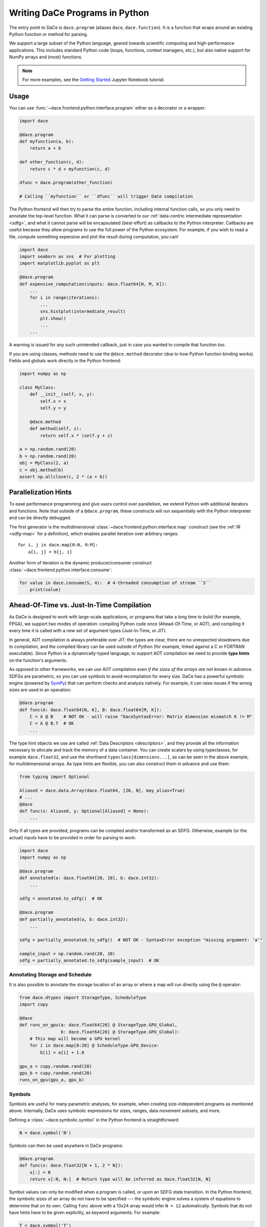 Writing DaCe Programs in Python
===============================

The entry point to DaCe is ``dace.program`` (aliases ``dace``, ``dace.function``). It is a function that wraps around
an existing Python function or method for parsing.

We support a large subset of the Python language, geared towards scientific computing and high-performance applications.
This includes standard Python code (loops, functions, context managers, etc.), but also native support for NumPy arrays
and (most) functions. 

.. note::
    For more examples, see the `Getting Started <https://nbviewer.org/github/spcl/dace/blob/master/tutorials/getting_started.ipynb>`_
    Jupyter Notebook tutorial.

Usage
-----

You can use :func:`~dace.frontend.python.interface.program` either as a decorator or a wrapper:

.. code-block:: python

    import dace

    @dace.program
    def myfunction(a, b):
        return a + b

    def other_function(c, d):
        return c * d + myfunction(c, d)

    dfunc = dace.program(other_function)

    # Calling ``myfunction`` or ``dfunc`` will trigger DaCe compilation


The Python frontend will then try to parse the entire function, including internal function calls, so you only need to
annotate the top-level function. What it can parse is converted to our :ref:`data-centric intermediate representation <sdfg>`, 
and what it cannot parse will be encapsulated (best-effort) as callbacks to the Python interpreter. Callbacks are useful
because they allow programs to use the full power of the Python ecosystem. For example, if you wish to read a file, 
compute something expensive and plot the result during computation, you can!

.. code-block:: python

    import dace
    import seaborn as sns  # For plotting
    import matplotlib.pyplot as plt

    @dace.program
    def expensive_computation(inputs: dace.float64[N, M, K]):
        ...
        for i in range(iterations):
            ...
            sns.histplot(intermediate_result)
            plt.show()
            ...
        ...


A warning is issued for any such unintended callback, just in case you wanted to compile that function too.

If you are using classes, methods need to use the ``@dace.method`` decorator (due to how Python function binding works).
Fields and globals work directly in the Python frontend:

.. code-block:: python

    import numpy as np

    class MyClass:
        def __init__(self, x, y):
            self.x = x
            self.y = y

        @dace.method
        def method(self, z):
            return self.x * (self.y + z)

    a = np.random.rand(20)
    b = np.random.rand(20)
    obj = MyClass(2, a)
    c = obj.method(b)
    assert np.allclose(c, 2 * (a + b))

Parallelization Hints
---------------------

To ease performance programming and give users control over parallelism, we extend Python with additional iterators and
functions. Note that outside of a ``@dace.program``, these constructs will run sequentially with the Python interpreter
and can be directly debugged.

The first generator is the multidimensional :class:`~dace.frontend.python.interface.map` construct (see the 
:ref:`IR <sdfg-map>` for a definition), which enables parallel iteration over arbitrary ranges::

    for i, j in dace.map[0:N, 0:M]:
        a[i, j] = b[j, i]


Another form of iteration is the dynamic producer/consumer construct :class:`~dace.frontend.python.interface.consume`:

.. code-block:: python

    for value in dace.consume(S, 4):  # 4-threaded consumption of stream ``S``
        print(value)


.. _jit_aot:

Ahead-Of-Time vs. Just-In-Time Compilation
------------------------------------------

As DaCe is designed to work with large-scale applications, or programs that take a long time to build (for example, FPGA),
we support two modes of operation: compiling Python code once (Ahead-Of-Time, or AOT), and compiling it every time it is
called with a new set of argument types (Just-In-Time, or JIT).

In general, AOT compilation is always preferable over JIT: the types are clear, there are no unexpected slowdowns due
to compilation, and the compiled library can be used outside of Python (for example, linked against a C or FORTRAN executable).
Since Python is a dynamically-typed language, to support AOT compilation we need to provide **type hints** on the function's
arguments.

As opposed to other frameworks, we can use AOT compilation *even if the sizes of the arrays are not known in advance*.
SDFGs are parametric, so you can use symbols to avoid recompilation for every size. DaCe has a powerful symbolic
engine (powered by `SymPy <https://www.sympy.org>`_) that can perform checks and analysis natively. For example,
it can raise issues if the wrong sizes are used in an operation:

.. code-block:: python
    
    @dace.program
    def func(A: dace.float64[N, K], B: dace.float64[M, K]):
        C = A @ B    # NOT OK - will raise "DaceSyntaxError: Matrix dimension mismatch K != M"
        C = A @ B.T  # OK
        ...


The type hint objects we use are called :ref:`Data Descriptors <descriptors>`, and they provide all the information
necessary to allocate and track the memory of a data container. You can create scalars by using typeclasses, for example
``dace.float32``, and use the shorthand ``typeclass[dimensions...]``, as
can be seen in the above example, for multidimensional arrays. As type hints are flexible, you can also construct them
in advance and use them:

.. code-block:: python

    from typing import Optional

    Aliased = dace.data.Array(dace.float64, [20, N], may_alias=True)
    # ...
    @dace
    def func(x: Aliased, y: Optional[Aliased] = None):
        ...


Only if all types are provided, programs can be compiled and/or transformed as an SDFG. Otherwise, example (or the actual)
inputs have to be provided in order for parsing to work:

.. code-block:: python

    import dace
    import numpy as np

    @dace.program
    def annotated(a: dace.float64[20, 10], b: dace.int32):
        ...

    sdfg = annotated.to_sdfg()  # OK

    @dace.program
    def partially_annotated(a, b: dace.int32):
        ...

    sdfg = partially_annotated.to_sdfg()  # NOT OK - SyntaxError exception "missing argument: 'a'"

    sample_input = np.random.rand(20, 10)
    sdfg = partially_annotated.to_sdfg(sample_input)  # OK

Annotating Storage and Schedule
~~~~~~~~~~~~~~~~~~~~~~~~~~~~~~~

It is also possible to annotate the storage location of an array or where a map will run directly using the ``@`` operator:

.. code-block:: python

    from dace.dtypes import StorageType, ScheduleType
    import cupy

    @dace
    def runs_on_gpu(a: dace.float64[20] @ StorageType.GPU_Global, 
                    b: dace.float64[20] @ StorageType.GPU_Global):
        # This map will become a GPU kernel
        for i in dace.map[0:20] @ ScheduleType.GPU_Device:
            b[i] = a[i] + 1.0

    gpu_a = cupy.random.rand(20)
    gpu_b = cupy.random.rand(20)
    runs_on_gpu(gpu_a, gpu_b)


Symbols
~~~~~~~

Symbols are useful for many parametric analyses, for example, when creating size-independent programs as mentioned above.
Internally, DaCe uses symbolic expressions for sizes, ranges, data movement subsets, and more.

Defining a :class:`~dace.symbolic.symbol` in the Python frontend is straightforward:

.. code-block:: python

    N = dace.symbol('N')


Symbols can then be used anywhere in DaCe programs:

.. code-block:: python

    @dace.program
    def func(x: dace.float32[N + 1, 2 * N]):
        x[:] = N
        return x[:N, N:]  # Return type will be inferred as dace.float32[N, N]


Symbol values can only be modified when a program is called, or upon an SDFG state transition. In the Python frontend,
the symbolic sizes of an array do not have to be specified --- the symbolic engine solves a system of equations to determine
that on its own. Calling ``func`` above with a 13x24 array would infer ``N = 12`` automatically. Symbols that do not
have hints have to be given explicitly, as keyword arguments. For example:

.. code-block:: python

    T = dace.symbol('T')

    @dace.program
    def func2(x: dace.float64[20]):
        for i in range(T):
            x += i

    # Even though T is not an explicit parameter, it is implicitly required by DaCe
    func2(x, T=2)


Typeclasses
~~~~~~~~~~~

.. _typeclasses:

The typeclasses that can be used as element types for data containers are versatile, and can be used for performance
and compatibility with other codes:

    * Base types such as :pycode:`dace.uint8` (see :class:`~dace.dtypes.Typeclasses` for a full list)
    * Native :class:`~dace.dtypes.vector` types (vectors of vectors also supported)

        * Example: :pycode:`dace.vector(dtype, vector_length)`
    
    * Compound :class:`~dace.dtypes.struct` types

        * Example: :pycode:`dace.struct(x=dace.float64, y=dace.float64, mass=dace.float16)`
    
    * Callbacks to native code via :class:`~dace.dtypes.callback`
    
        * Example: :pycode:`dace.callback(return_type, *arg_types)`
    
    * Interoperability with libraries via the :class:`~dace.dtypes.pointer` and :class:`~dace.dtypes.opaque` types

        * Example: :pycode:`dace.pointer(dace.opaque('MPI_Request'))`


Closure (arguments, fields, and globals)
~~~~~~~~~~~~~~~~~~~~~~~~~~~~~~~~~~~~~~~~

Python functions can also use variables defined out of their scope. Those (among other things) define the *closure* of the function.
DaCe natively supports closures, and works differently depending on the type of external variable used. Once the function
is compiled, **scalars and constants are assumed to be compile-time constants**, whereas arrays are given to the function 
as implicit arguments. This emulates the natural behavior of Python functions and their interaction with globals (which 
is read-only unless the ``global`` or ``nonlocal`` keywords are used).

The following example demonstrates how it all works together:

.. code-block:: python

    import dace
    import numpy as np

    a = np.zeros((20,))
    b = 5

    @dace.program
    def closures():
        a += b

    closures()  # Neither ``a`` nor ``b`` are given as arguments
    print(a)    # Prints [5., 5., ..., 5.]
    b = 10
    closures()
    print(a)    # Prints [15., 15., ..., 15.]


    # Check SDFG for data containers
    sdfg = closures.to_sdfg()
    print(sdfg.arrays)  # Prints {'__g_a': Array (dtype=double, shape=(20,))}

    a[:] = 1
    b = 100
    sdfg(__g_a=a)
    print(a)
    # Prints [11., 11., ..., 11.], because ``a`` is an array and 
    # ``b`` is treated as a compile-time constant


Compile-Time Arguments
~~~~~~~~~~~~~~~~~~~~~~

Certain arguments can be specified as compile-time constants using the ``dace.compiletime`` type annotation.
This is useful for two reasons:

    * Inlining a constant value into a function for compiler optimization
    * Telling the DaCe framework to not try to create a data container for an input argument, but to treat it
      as part of the closure of the function

In Just-In-Time (JIT) compilation, compile-time argument annotation does not matter, as all types and values are resolved
during compilation. However, in AOT mode it is necessary.

An example use of :class:`~dace.dtypes.compiletime` for the second aforementioned reason is carrying over a state object,
a pattern that is common in scientific computing applications:

.. code-block:: python

    class PhysicsState:
        """ A class that keeps many fields relating to some system state. """
        dt: float
        positions: dace.float64[N]
        # ...

    @dace.program
    def simulate(state: dace.compiletime):
        # State can be passed along to nested functions
        substep(state, other_arguments, ...)

        # Its fields are used as data containers
        state.positions += forces(state.dt)
        

A commonly recurring example of compile-time arguments is in object-oriented programming. ``self`` in DaCe methods is
always considered a compile-time argument, which allows the fields of the object to be given and used as part of the
closure.

.. _explicit-dataflow-mode:

Explicit Dataflow Mode
----------------------

.. warning::
    This mode provides a low-level syntax for fine-grained control of the generated SDFG, use sparingly as it can 
    disrupt optimizations (e.g., if the tasklets are too large).


The DaCe Python frontend allows users to write SDFG tasklets and memlets directly in Python code.
For more example uses, see the `Explicit Dataflow <https://nbviewer.org/github/spcl/dace/blob/master/tutorials/explicit.ipynb>`_
tutorial.

Memlets
~~~~~~~

:ref:`sdfg-memlet` are a unit of data movement. We can explicitly define them in Python code using a shift operator 
between a local variable (left-hand side) and an array, or between two arbitrary arrays. The full syntax is as follows
(gray elements are optional):

.. figure:: images/explicit-memlet.png
    :width: 500
    :align: center
    :alt: Syntax of a memlet definition in explicit dataflow mode.

Tasklets
~~~~~~~~

To create a :ref:`Tasklet <sdfg-lang>`, use the :class:`~dace.frontend.python.interface.tasklet` Python context manager::

    with dace.tasklet:
        # Input memlets
        a << A(1)[i, :]  # A is accessed once, but at an arbitrary column

        # Tasklet contents
        b = a[j]

        # Output memlets
        b >> B[i]


Tasklets can contain arbitrary (albeit limited) Python code, and must not access any memory outside the set of memlets
given to it.

The order of memlets in a tasklet does not matter, and they can be placed before or after the contents.
Tasklets accept an argument specifying their language, which means you can specify, e.g., C++ code directly, as follows::

    with dace.tasklet(dace.Language.CPP):
        inp_arr << A          # Will create a pointer
        inp_scal << B[i, j]   # Will create a scalar
        out >> C[i, :]        # Will create an offsetted pointer
        # Tasklet contents are written as a string
        """
        // Symbols can be used normally within the tasklet
        out[j] = *((float *)inp_arr) * inp_scal;
        """


Example
~~~~~~~

The below example combines the two above features to write the classical matrix multiplication, using a map, a tasklet,
and a write-conflicted memlet:

.. code-block:: python

    @dace.program
    def matmul_wcr(A: dace.float32[M, K], B: dace.float32[K, N], C: dace.float32[M, N]):
        # Iterate in a single map over all ranges
        for i, j, k in dace.map[0:M, 0:N, 0:K]:
            # Define a (Python) tasklet
            with dace.tasklet:
                a << A[i, k]
                b << B[k, j]

                c = a * b  # We store the multiplication in c, which triggers an
                           # addition due to conflict resolution
                
                # One output, at index "i,j", write-conflict resolution is summation
                c >> C(1, lambda a, b: a + b)[i, j]


Calling SDFGs Directly
----------------------

If you want to call SDFGs from a ``@dace.program`` you can do so directly. This is useful when you have a custom implementation
or when you want to use another frontend (for example, in a domain-specific language, more details about how it exactly
works can be found in :ref:`dsl`). Example:

.. code-block:: python

    import dace

    mysdfg = dace.SDFG(...)
    # ...

    @dace.program
    def function(a, b, c):
        mysdfg(A=a, B=c)
